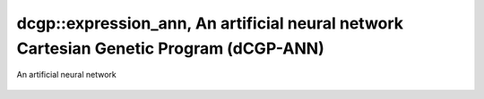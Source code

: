dcgp::expression_ann, An artificial neural network Cartesian Genetic Program (dCGP-ANN)
^^^^^^^^^^^^^^^^^^^^^^^^^^^^^^^^^^^^^^^^^^^^^^^^^^^^^^^^^^^^^^^^^^^^^^^^^^^^^^^^^^^^^^^^^^^^^^^^^^^^

.. figure:: ../_static/expression_weighted.png
   :alt: weighted dCGP expression
   :align: center

   An artificial neural network

.. doxygenclass:: dcgp::expression_ann
   :project: dCGP
   :members:
